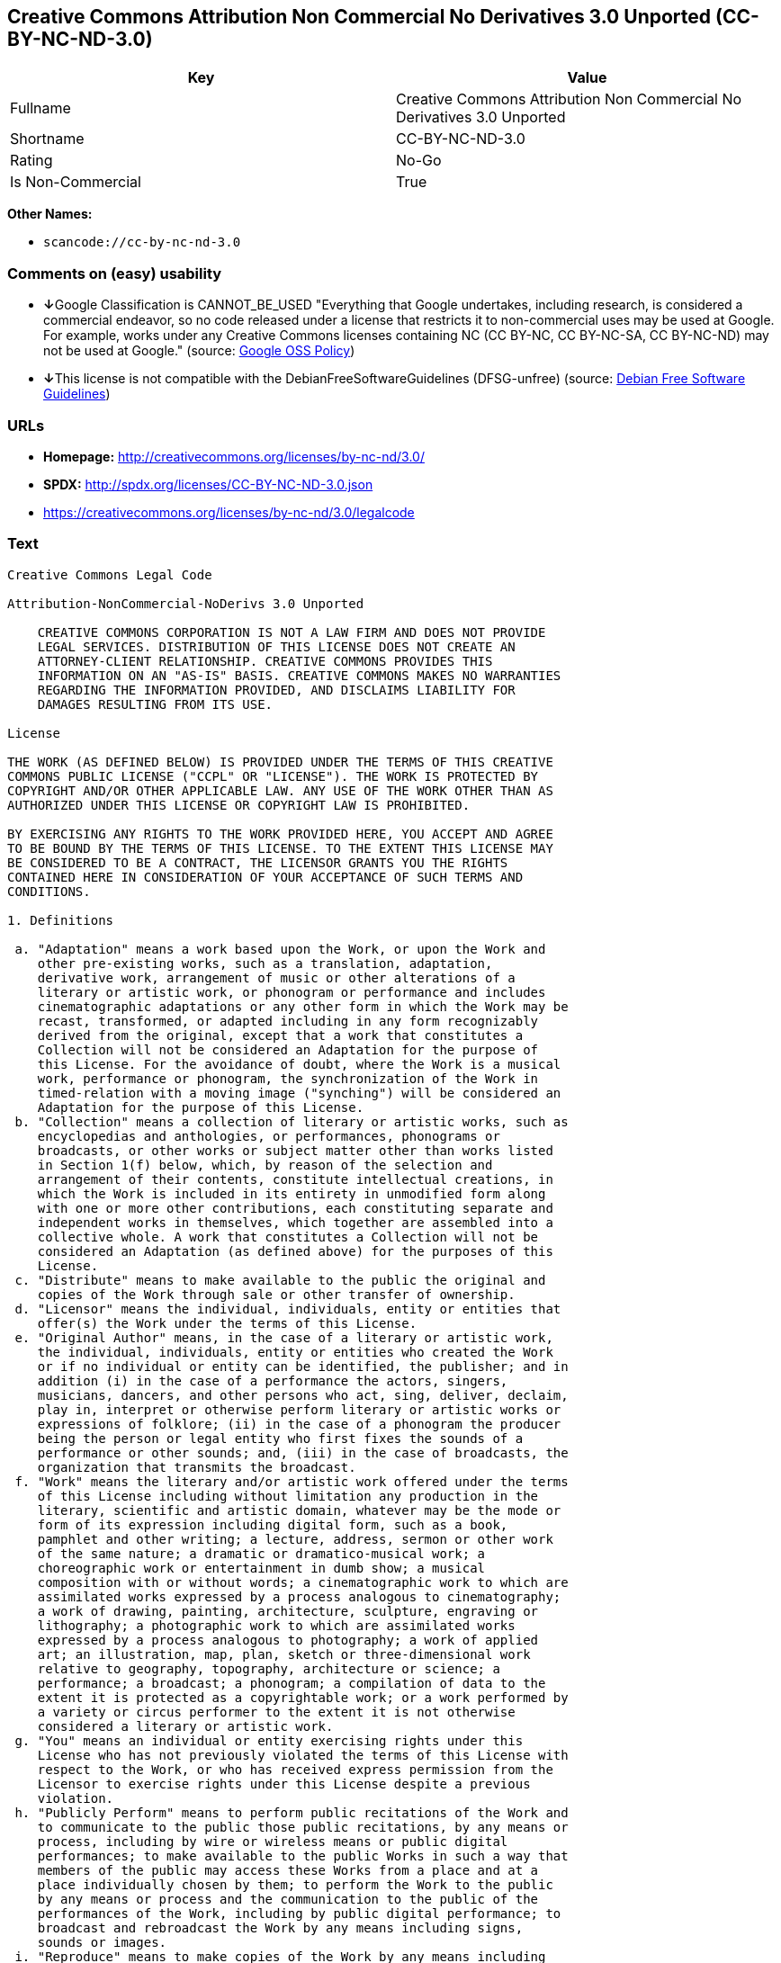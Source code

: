== Creative Commons Attribution Non Commercial No Derivatives 3.0 Unported (CC-BY-NC-ND-3.0)

[cols=",",options="header",]
|===
|Key |Value
|Fullname |Creative Commons Attribution Non Commercial No Derivatives
3.0 Unported

|Shortname |CC-BY-NC-ND-3.0

|Rating |No-Go

|Is Non-Commercial |True
|===

*Other Names:*

* `+scancode://cc-by-nc-nd-3.0+`

=== Comments on (easy) usability

* **↓**Google Classification is CANNOT_BE_USED "Everything that Google
undertakes, including research, is considered a commercial endeavor, so
no code released under a license that restricts it to non-commercial
uses may be used at Google. For example, works under any Creative
Commons licenses containing NC (CC BY-NC, CC BY-NC-SA, CC BY-NC-ND) may
not be used at Google." (source:
https://opensource.google.com/docs/thirdparty/licenses/[Google OSS
Policy])
* **↓**This license is not compatible with the
DebianFreeSoftwareGuidelines (DFSG-unfree) (source:
https://wiki.debian.org/DFSGLicenses[Debian Free Software Guidelines])

=== URLs

* *Homepage:* http://creativecommons.org/licenses/by-nc-nd/3.0/
* *SPDX:* http://spdx.org/licenses/CC-BY-NC-ND-3.0.json
* https://creativecommons.org/licenses/by-nc-nd/3.0/legalcode

=== Text

....
Creative Commons Legal Code

Attribution-NonCommercial-NoDerivs 3.0 Unported

    CREATIVE COMMONS CORPORATION IS NOT A LAW FIRM AND DOES NOT PROVIDE
    LEGAL SERVICES. DISTRIBUTION OF THIS LICENSE DOES NOT CREATE AN
    ATTORNEY-CLIENT RELATIONSHIP. CREATIVE COMMONS PROVIDES THIS
    INFORMATION ON AN "AS-IS" BASIS. CREATIVE COMMONS MAKES NO WARRANTIES
    REGARDING THE INFORMATION PROVIDED, AND DISCLAIMS LIABILITY FOR
    DAMAGES RESULTING FROM ITS USE.

License

THE WORK (AS DEFINED BELOW) IS PROVIDED UNDER THE TERMS OF THIS CREATIVE
COMMONS PUBLIC LICENSE ("CCPL" OR "LICENSE"). THE WORK IS PROTECTED BY
COPYRIGHT AND/OR OTHER APPLICABLE LAW. ANY USE OF THE WORK OTHER THAN AS
AUTHORIZED UNDER THIS LICENSE OR COPYRIGHT LAW IS PROHIBITED.

BY EXERCISING ANY RIGHTS TO THE WORK PROVIDED HERE, YOU ACCEPT AND AGREE
TO BE BOUND BY THE TERMS OF THIS LICENSE. TO THE EXTENT THIS LICENSE MAY
BE CONSIDERED TO BE A CONTRACT, THE LICENSOR GRANTS YOU THE RIGHTS
CONTAINED HERE IN CONSIDERATION OF YOUR ACCEPTANCE OF SUCH TERMS AND
CONDITIONS.

1. Definitions

 a. "Adaptation" means a work based upon the Work, or upon the Work and
    other pre-existing works, such as a translation, adaptation,
    derivative work, arrangement of music or other alterations of a
    literary or artistic work, or phonogram or performance and includes
    cinematographic adaptations or any other form in which the Work may be
    recast, transformed, or adapted including in any form recognizably
    derived from the original, except that a work that constitutes a
    Collection will not be considered an Adaptation for the purpose of
    this License. For the avoidance of doubt, where the Work is a musical
    work, performance or phonogram, the synchronization of the Work in
    timed-relation with a moving image ("synching") will be considered an
    Adaptation for the purpose of this License.
 b. "Collection" means a collection of literary or artistic works, such as
    encyclopedias and anthologies, or performances, phonograms or
    broadcasts, or other works or subject matter other than works listed
    in Section 1(f) below, which, by reason of the selection and
    arrangement of their contents, constitute intellectual creations, in
    which the Work is included in its entirety in unmodified form along
    with one or more other contributions, each constituting separate and
    independent works in themselves, which together are assembled into a
    collective whole. A work that constitutes a Collection will not be
    considered an Adaptation (as defined above) for the purposes of this
    License.
 c. "Distribute" means to make available to the public the original and
    copies of the Work through sale or other transfer of ownership.
 d. "Licensor" means the individual, individuals, entity or entities that
    offer(s) the Work under the terms of this License.
 e. "Original Author" means, in the case of a literary or artistic work,
    the individual, individuals, entity or entities who created the Work
    or if no individual or entity can be identified, the publisher; and in
    addition (i) in the case of a performance the actors, singers,
    musicians, dancers, and other persons who act, sing, deliver, declaim,
    play in, interpret or otherwise perform literary or artistic works or
    expressions of folklore; (ii) in the case of a phonogram the producer
    being the person or legal entity who first fixes the sounds of a
    performance or other sounds; and, (iii) in the case of broadcasts, the
    organization that transmits the broadcast.
 f. "Work" means the literary and/or artistic work offered under the terms
    of this License including without limitation any production in the
    literary, scientific and artistic domain, whatever may be the mode or
    form of its expression including digital form, such as a book,
    pamphlet and other writing; a lecture, address, sermon or other work
    of the same nature; a dramatic or dramatico-musical work; a
    choreographic work or entertainment in dumb show; a musical
    composition with or without words; a cinematographic work to which are
    assimilated works expressed by a process analogous to cinematography;
    a work of drawing, painting, architecture, sculpture, engraving or
    lithography; a photographic work to which are assimilated works
    expressed by a process analogous to photography; a work of applied
    art; an illustration, map, plan, sketch or three-dimensional work
    relative to geography, topography, architecture or science; a
    performance; a broadcast; a phonogram; a compilation of data to the
    extent it is protected as a copyrightable work; or a work performed by
    a variety or circus performer to the extent it is not otherwise
    considered a literary or artistic work.
 g. "You" means an individual or entity exercising rights under this
    License who has not previously violated the terms of this License with
    respect to the Work, or who has received express permission from the
    Licensor to exercise rights under this License despite a previous
    violation.
 h. "Publicly Perform" means to perform public recitations of the Work and
    to communicate to the public those public recitations, by any means or
    process, including by wire or wireless means or public digital
    performances; to make available to the public Works in such a way that
    members of the public may access these Works from a place and at a
    place individually chosen by them; to perform the Work to the public
    by any means or process and the communication to the public of the
    performances of the Work, including by public digital performance; to
    broadcast and rebroadcast the Work by any means including signs,
    sounds or images.
 i. "Reproduce" means to make copies of the Work by any means including
    without limitation by sound or visual recordings and the right of
    fixation and reproducing fixations of the Work, including storage of a
    protected performance or phonogram in digital form or other electronic
    medium.

2. Fair Dealing Rights. Nothing in this License is intended to reduce,
limit, or restrict any uses free from copyright or rights arising from
limitations or exceptions that are provided for in connection with the
copyright protection under copyright law or other applicable laws.

3. License Grant. Subject to the terms and conditions of this License,
Licensor hereby grants You a worldwide, royalty-free, non-exclusive,
perpetual (for the duration of the applicable copyright) license to
exercise the rights in the Work as stated below:

 a. to Reproduce the Work, to incorporate the Work into one or more
    Collections, and to Reproduce the Work as incorporated in the
    Collections; and,
 b. to Distribute and Publicly Perform the Work including as incorporated
    in Collections.

The above rights may be exercised in all media and formats whether now
known or hereafter devised. The above rights include the right to make
such modifications as are technically necessary to exercise the rights in
other media and formats, but otherwise you have no rights to make
Adaptations. Subject to 8(f), all rights not expressly granted by Licensor
are hereby reserved, including but not limited to the rights set forth in
Section 4(d).

4. Restrictions. The license granted in Section 3 above is expressly made
subject to and limited by the following restrictions:

 a. You may Distribute or Publicly Perform the Work only under the terms
    of this License. You must include a copy of, or the Uniform Resource
    Identifier (URI) for, this License with every copy of the Work You
    Distribute or Publicly Perform. You may not offer or impose any terms
    on the Work that restrict the terms of this License or the ability of
    the recipient of the Work to exercise the rights granted to that
    recipient under the terms of the License. You may not sublicense the
    Work. You must keep intact all notices that refer to this License and
    to the disclaimer of warranties with every copy of the Work You
    Distribute or Publicly Perform. When You Distribute or Publicly
    Perform the Work, You may not impose any effective technological
    measures on the Work that restrict the ability of a recipient of the
    Work from You to exercise the rights granted to that recipient under
    the terms of the License. This Section 4(a) applies to the Work as
    incorporated in a Collection, but this does not require the Collection
    apart from the Work itself to be made subject to the terms of this
    License. If You create a Collection, upon notice from any Licensor You
    must, to the extent practicable, remove from the Collection any credit
    as required by Section 4(c), as requested.
 b. You may not exercise any of the rights granted to You in Section 3
    above in any manner that is primarily intended for or directed toward
    commercial advantage or private monetary compensation. The exchange of
    the Work for other copyrighted works by means of digital file-sharing
    or otherwise shall not be considered to be intended for or directed
    toward commercial advantage or private monetary compensation, provided
    there is no payment of any monetary compensation in connection with
    the exchange of copyrighted works.
 c. If You Distribute, or Publicly Perform the Work or Collections, You
    must, unless a request has been made pursuant to Section 4(a), keep
    intact all copyright notices for the Work and provide, reasonable to
    the medium or means You are utilizing: (i) the name of the Original
    Author (or pseudonym, if applicable) if supplied, and/or if the
    Original Author and/or Licensor designate another party or parties
    (e.g., a sponsor institute, publishing entity, journal) for
    attribution ("Attribution Parties") in Licensor's copyright notice,
    terms of service or by other reasonable means, the name of such party
    or parties; (ii) the title of the Work if supplied; (iii) to the
    extent reasonably practicable, the URI, if any, that Licensor
    specifies to be associated with the Work, unless such URI does not
    refer to the copyright notice or licensing information for the Work.
    The credit required by this Section 4(c) may be implemented in any
    reasonable manner; provided, however, that in the case of a
    Collection, at a minimum such credit will appear, if a credit for all
    contributing authors of Collection appears, then as part of these
    credits and in a manner at least as prominent as the credits for the
    other contributing authors. For the avoidance of doubt, You may only
    use the credit required by this Section for the purpose of attribution
    in the manner set out above and, by exercising Your rights under this
    License, You may not implicitly or explicitly assert or imply any
    connection with, sponsorship or endorsement by the Original Author,
    Licensor and/or Attribution Parties, as appropriate, of You or Your
    use of the Work, without the separate, express prior written
    permission of the Original Author, Licensor and/or Attribution
    Parties.
 d. For the avoidance of doubt:

     i. Non-waivable Compulsory License Schemes. In those jurisdictions in
        which the right to collect royalties through any statutory or
        compulsory licensing scheme cannot be waived, the Licensor
        reserves the exclusive right to collect such royalties for any
        exercise by You of the rights granted under this License;
    ii. Waivable Compulsory License Schemes. In those jurisdictions in
        which the right to collect royalties through any statutory or
        compulsory licensing scheme can be waived, the Licensor reserves
        the exclusive right to collect such royalties for any exercise by
        You of the rights granted under this License if Your exercise of
        such rights is for a purpose or use which is otherwise than
        noncommercial as permitted under Section 4(b) and otherwise waives
        the right to collect royalties through any statutory or compulsory
        licensing scheme; and,
   iii. Voluntary License Schemes. The Licensor reserves the right to
        collect royalties, whether individually or, in the event that the
        Licensor is a member of a collecting society that administers
        voluntary licensing schemes, via that society, from any exercise
        by You of the rights granted under this License that is for a
        purpose or use which is otherwise than noncommercial as permitted
        under Section 4(b).
 e. Except as otherwise agreed in writing by the Licensor or as may be
    otherwise permitted by applicable law, if You Reproduce, Distribute or
    Publicly Perform the Work either by itself or as part of any
    Collections, You must not distort, mutilate, modify or take other
    derogatory action in relation to the Work which would be prejudicial
    to the Original Author's honor or reputation.

5. Representations, Warranties and Disclaimer

UNLESS OTHERWISE MUTUALLY AGREED BY THE PARTIES IN WRITING, LICENSOR
OFFERS THE WORK AS-IS AND MAKES NO REPRESENTATIONS OR WARRANTIES OF ANY
KIND CONCERNING THE WORK, EXPRESS, IMPLIED, STATUTORY OR OTHERWISE,
INCLUDING, WITHOUT LIMITATION, WARRANTIES OF TITLE, MERCHANTIBILITY,
FITNESS FOR A PARTICULAR PURPOSE, NONINFRINGEMENT, OR THE ABSENCE OF
LATENT OR OTHER DEFECTS, ACCURACY, OR THE PRESENCE OF ABSENCE OF ERRORS,
WHETHER OR NOT DISCOVERABLE. SOME JURISDICTIONS DO NOT ALLOW THE EXCLUSION
OF IMPLIED WARRANTIES, SO SUCH EXCLUSION MAY NOT APPLY TO YOU.

6. Limitation on Liability. EXCEPT TO THE EXTENT REQUIRED BY APPLICABLE
LAW, IN NO EVENT WILL LICENSOR BE LIABLE TO YOU ON ANY LEGAL THEORY FOR
ANY SPECIAL, INCIDENTAL, CONSEQUENTIAL, PUNITIVE OR EXEMPLARY DAMAGES
ARISING OUT OF THIS LICENSE OR THE USE OF THE WORK, EVEN IF LICENSOR HAS
BEEN ADVISED OF THE POSSIBILITY OF SUCH DAMAGES.

7. Termination

 a. This License and the rights granted hereunder will terminate
    automatically upon any breach by You of the terms of this License.
    Individuals or entities who have received Collections from You under
    this License, however, will not have their licenses terminated
    provided such individuals or entities remain in full compliance with
    those licenses. Sections 1, 2, 5, 6, 7, and 8 will survive any
    termination of this License.
 b. Subject to the above terms and conditions, the license granted here is
    perpetual (for the duration of the applicable copyright in the Work).
    Notwithstanding the above, Licensor reserves the right to release the
    Work under different license terms or to stop distributing the Work at
    any time; provided, however that any such election will not serve to
    withdraw this License (or any other license that has been, or is
    required to be, granted under the terms of this License), and this
    License will continue in full force and effect unless terminated as
    stated above.

8. Miscellaneous

 a. Each time You Distribute or Publicly Perform the Work or a Collection,
    the Licensor offers to the recipient a license to the Work on the same
    terms and conditions as the license granted to You under this License.
 b. If any provision of this License is invalid or unenforceable under
    applicable law, it shall not affect the validity or enforceability of
    the remainder of the terms of this License, and without further action
    by the parties to this agreement, such provision shall be reformed to
    the minimum extent necessary to make such provision valid and
    enforceable.
 c. No term or provision of this License shall be deemed waived and no
    breach consented to unless such waiver or consent shall be in writing
    and signed by the party to be charged with such waiver or consent.
 d. This License constitutes the entire agreement between the parties with
    respect to the Work licensed here. There are no understandings,
    agreements or representations with respect to the Work not specified
    here. Licensor shall not be bound by any additional provisions that
    may appear in any communication from You. This License may not be
    modified without the mutual written agreement of the Licensor and You.
 e. The rights granted under, and the subject matter referenced, in this
    License were drafted utilizing the terminology of the Berne Convention
    for the Protection of Literary and Artistic Works (as amended on
    September 28, 1979), the Rome Convention of 1961, the WIPO Copyright
    Treaty of 1996, the WIPO Performances and Phonograms Treaty of 1996
    and the Universal Copyright Convention (as revised on July 24, 1971).
    These rights and subject matter take effect in the relevant
    jurisdiction in which the License terms are sought to be enforced
    according to the corresponding provisions of the implementation of
    those treaty provisions in the applicable national law. If the
    standard suite of rights granted under applicable copyright law
    includes additional rights not granted under this License, such
    additional rights are deemed to be included in the License; this
    License is not intended to restrict the license of any rights under
    applicable law.


Creative Commons Notice

    Creative Commons is not a party to this License, and makes no warranty
    whatsoever in connection with the Work. Creative Commons will not be
    liable to You or any party on any legal theory for any damages
    whatsoever, including without limitation any general, special,
    incidental or consequential damages arising in connection to this
    license. Notwithstanding the foregoing two (2) sentences, if Creative
    Commons has expressly identified itself as the Licensor hereunder, it
    shall have all rights and obligations of Licensor.

    Except for the limited purpose of indicating to the public that the
    Work is licensed under the CCPL, Creative Commons does not authorize
    the use by either party of the trademark "Creative Commons" or any
    related trademark or logo of Creative Commons without the prior
    written consent of Creative Commons. Any permitted use will be in
    compliance with Creative Commons' then-current trademark usage
    guidelines, as may be published on its website or otherwise made
    available upon request from time to time. For the avoidance of doubt,
    this trademark restriction does not form part of this License.

    Creative Commons may be contacted at https://creativecommons.org/.
....

'''''

=== Raw Data

....
{
    "__impliedNames": [
        "CC-BY-NC-ND-3.0",
        "Creative Commons Attribution Non Commercial No Derivatives 3.0 Unported",
        "scancode://cc-by-nc-nd-3.0"
    ],
    "__impliedId": "CC-BY-NC-ND-3.0",
    "__impliedAmbiguousNames": [
        "Creative Commons Attribution-Non Commercial-Share Alike (CC-by-nc-sa)"
    ],
    "__impliedRatingState": [
        [
            "Override",
            {
                "tag": "FinalRating",
                "contents": {
                    "tag": "RNoGo"
                }
            }
        ]
    ],
    "__impliedNonCommercial": true,
    "facts": {
        "SPDX": {
            "isSPDXLicenseDeprecated": false,
            "spdxFullName": "Creative Commons Attribution Non Commercial No Derivatives 3.0 Unported",
            "spdxDetailsURL": "http://spdx.org/licenses/CC-BY-NC-ND-3.0.json",
            "_sourceURL": "https://spdx.org/licenses/CC-BY-NC-ND-3.0.html",
            "spdxLicIsOSIApproved": false,
            "spdxSeeAlso": [
                "https://creativecommons.org/licenses/by-nc-nd/3.0/legalcode"
            ],
            "_implications": {
                "__impliedNames": [
                    "CC-BY-NC-ND-3.0",
                    "Creative Commons Attribution Non Commercial No Derivatives 3.0 Unported"
                ],
                "__impliedId": "CC-BY-NC-ND-3.0",
                "__isOsiApproved": false,
                "__impliedURLs": [
                    [
                        "SPDX",
                        "http://spdx.org/licenses/CC-BY-NC-ND-3.0.json"
                    ],
                    [
                        null,
                        "https://creativecommons.org/licenses/by-nc-nd/3.0/legalcode"
                    ]
                ]
            },
            "spdxLicenseId": "CC-BY-NC-ND-3.0"
        },
        "Scancode": {
            "otherUrls": [
                "https://creativecommons.org/licenses/by-nc-nd/3.0/legalcode"
            ],
            "homepageUrl": "http://creativecommons.org/licenses/by-nc-nd/3.0/",
            "shortName": "CC-BY-NC-ND-3.0",
            "textUrls": null,
            "text": "Creative Commons Legal Code\n\nAttribution-NonCommercial-NoDerivs 3.0 Unported\n\n    CREATIVE COMMONS CORPORATION IS NOT A LAW FIRM AND DOES NOT PROVIDE\n    LEGAL SERVICES. DISTRIBUTION OF THIS LICENSE DOES NOT CREATE AN\n    ATTORNEY-CLIENT RELATIONSHIP. CREATIVE COMMONS PROVIDES THIS\n    INFORMATION ON AN \"AS-IS\" BASIS. CREATIVE COMMONS MAKES NO WARRANTIES\n    REGARDING THE INFORMATION PROVIDED, AND DISCLAIMS LIABILITY FOR\n    DAMAGES RESULTING FROM ITS USE.\n\nLicense\n\nTHE WORK (AS DEFINED BELOW) IS PROVIDED UNDER THE TERMS OF THIS CREATIVE\nCOMMONS PUBLIC LICENSE (\"CCPL\" OR \"LICENSE\"). THE WORK IS PROTECTED BY\nCOPYRIGHT AND/OR OTHER APPLICABLE LAW. ANY USE OF THE WORK OTHER THAN AS\nAUTHORIZED UNDER THIS LICENSE OR COPYRIGHT LAW IS PROHIBITED.\n\nBY EXERCISING ANY RIGHTS TO THE WORK PROVIDED HERE, YOU ACCEPT AND AGREE\nTO BE BOUND BY THE TERMS OF THIS LICENSE. TO THE EXTENT THIS LICENSE MAY\nBE CONSIDERED TO BE A CONTRACT, THE LICENSOR GRANTS YOU THE RIGHTS\nCONTAINED HERE IN CONSIDERATION OF YOUR ACCEPTANCE OF SUCH TERMS AND\nCONDITIONS.\n\n1. Definitions\n\n a. \"Adaptation\" means a work based upon the Work, or upon the Work and\n    other pre-existing works, such as a translation, adaptation,\n    derivative work, arrangement of music or other alterations of a\n    literary or artistic work, or phonogram or performance and includes\n    cinematographic adaptations or any other form in which the Work may be\n    recast, transformed, or adapted including in any form recognizably\n    derived from the original, except that a work that constitutes a\n    Collection will not be considered an Adaptation for the purpose of\n    this License. For the avoidance of doubt, where the Work is a musical\n    work, performance or phonogram, the synchronization of the Work in\n    timed-relation with a moving image (\"synching\") will be considered an\n    Adaptation for the purpose of this License.\n b. \"Collection\" means a collection of literary or artistic works, such as\n    encyclopedias and anthologies, or performances, phonograms or\n    broadcasts, or other works or subject matter other than works listed\n    in Section 1(f) below, which, by reason of the selection and\n    arrangement of their contents, constitute intellectual creations, in\n    which the Work is included in its entirety in unmodified form along\n    with one or more other contributions, each constituting separate and\n    independent works in themselves, which together are assembled into a\n    collective whole. A work that constitutes a Collection will not be\n    considered an Adaptation (as defined above) for the purposes of this\n    License.\n c. \"Distribute\" means to make available to the public the original and\n    copies of the Work through sale or other transfer of ownership.\n d. \"Licensor\" means the individual, individuals, entity or entities that\n    offer(s) the Work under the terms of this License.\n e. \"Original Author\" means, in the case of a literary or artistic work,\n    the individual, individuals, entity or entities who created the Work\n    or if no individual or entity can be identified, the publisher; and in\n    addition (i) in the case of a performance the actors, singers,\n    musicians, dancers, and other persons who act, sing, deliver, declaim,\n    play in, interpret or otherwise perform literary or artistic works or\n    expressions of folklore; (ii) in the case of a phonogram the producer\n    being the person or legal entity who first fixes the sounds of a\n    performance or other sounds; and, (iii) in the case of broadcasts, the\n    organization that transmits the broadcast.\n f. \"Work\" means the literary and/or artistic work offered under the terms\n    of this License including without limitation any production in the\n    literary, scientific and artistic domain, whatever may be the mode or\n    form of its expression including digital form, such as a book,\n    pamphlet and other writing; a lecture, address, sermon or other work\n    of the same nature; a dramatic or dramatico-musical work; a\n    choreographic work or entertainment in dumb show; a musical\n    composition with or without words; a cinematographic work to which are\n    assimilated works expressed by a process analogous to cinematography;\n    a work of drawing, painting, architecture, sculpture, engraving or\n    lithography; a photographic work to which are assimilated works\n    expressed by a process analogous to photography; a work of applied\n    art; an illustration, map, plan, sketch or three-dimensional work\n    relative to geography, topography, architecture or science; a\n    performance; a broadcast; a phonogram; a compilation of data to the\n    extent it is protected as a copyrightable work; or a work performed by\n    a variety or circus performer to the extent it is not otherwise\n    considered a literary or artistic work.\n g. \"You\" means an individual or entity exercising rights under this\n    License who has not previously violated the terms of this License with\n    respect to the Work, or who has received express permission from the\n    Licensor to exercise rights under this License despite a previous\n    violation.\n h. \"Publicly Perform\" means to perform public recitations of the Work and\n    to communicate to the public those public recitations, by any means or\n    process, including by wire or wireless means or public digital\n    performances; to make available to the public Works in such a way that\n    members of the public may access these Works from a place and at a\n    place individually chosen by them; to perform the Work to the public\n    by any means or process and the communication to the public of the\n    performances of the Work, including by public digital performance; to\n    broadcast and rebroadcast the Work by any means including signs,\n    sounds or images.\n i. \"Reproduce\" means to make copies of the Work by any means including\n    without limitation by sound or visual recordings and the right of\n    fixation and reproducing fixations of the Work, including storage of a\n    protected performance or phonogram in digital form or other electronic\n    medium.\n\n2. Fair Dealing Rights. Nothing in this License is intended to reduce,\nlimit, or restrict any uses free from copyright or rights arising from\nlimitations or exceptions that are provided for in connection with the\ncopyright protection under copyright law or other applicable laws.\n\n3. License Grant. Subject to the terms and conditions of this License,\nLicensor hereby grants You a worldwide, royalty-free, non-exclusive,\nperpetual (for the duration of the applicable copyright) license to\nexercise the rights in the Work as stated below:\n\n a. to Reproduce the Work, to incorporate the Work into one or more\n    Collections, and to Reproduce the Work as incorporated in the\n    Collections; and,\n b. to Distribute and Publicly Perform the Work including as incorporated\n    in Collections.\n\nThe above rights may be exercised in all media and formats whether now\nknown or hereafter devised. The above rights include the right to make\nsuch modifications as are technically necessary to exercise the rights in\nother media and formats, but otherwise you have no rights to make\nAdaptations. Subject to 8(f), all rights not expressly granted by Licensor\nare hereby reserved, including but not limited to the rights set forth in\nSection 4(d).\n\n4. Restrictions. The license granted in Section 3 above is expressly made\nsubject to and limited by the following restrictions:\n\n a. You may Distribute or Publicly Perform the Work only under the terms\n    of this License. You must include a copy of, or the Uniform Resource\n    Identifier (URI) for, this License with every copy of the Work You\n    Distribute or Publicly Perform. You may not offer or impose any terms\n    on the Work that restrict the terms of this License or the ability of\n    the recipient of the Work to exercise the rights granted to that\n    recipient under the terms of the License. You may not sublicense the\n    Work. You must keep intact all notices that refer to this License and\n    to the disclaimer of warranties with every copy of the Work You\n    Distribute or Publicly Perform. When You Distribute or Publicly\n    Perform the Work, You may not impose any effective technological\n    measures on the Work that restrict the ability of a recipient of the\n    Work from You to exercise the rights granted to that recipient under\n    the terms of the License. This Section 4(a) applies to the Work as\n    incorporated in a Collection, but this does not require the Collection\n    apart from the Work itself to be made subject to the terms of this\n    License. If You create a Collection, upon notice from any Licensor You\n    must, to the extent practicable, remove from the Collection any credit\n    as required by Section 4(c), as requested.\n b. You may not exercise any of the rights granted to You in Section 3\n    above in any manner that is primarily intended for or directed toward\n    commercial advantage or private monetary compensation. The exchange of\n    the Work for other copyrighted works by means of digital file-sharing\n    or otherwise shall not be considered to be intended for or directed\n    toward commercial advantage or private monetary compensation, provided\n    there is no payment of any monetary compensation in connection with\n    the exchange of copyrighted works.\n c. If You Distribute, or Publicly Perform the Work or Collections, You\n    must, unless a request has been made pursuant to Section 4(a), keep\n    intact all copyright notices for the Work and provide, reasonable to\n    the medium or means You are utilizing: (i) the name of the Original\n    Author (or pseudonym, if applicable) if supplied, and/or if the\n    Original Author and/or Licensor designate another party or parties\n    (e.g., a sponsor institute, publishing entity, journal) for\n    attribution (\"Attribution Parties\") in Licensor's copyright notice,\n    terms of service or by other reasonable means, the name of such party\n    or parties; (ii) the title of the Work if supplied; (iii) to the\n    extent reasonably practicable, the URI, if any, that Licensor\n    specifies to be associated with the Work, unless such URI does not\n    refer to the copyright notice or licensing information for the Work.\n    The credit required by this Section 4(c) may be implemented in any\n    reasonable manner; provided, however, that in the case of a\n    Collection, at a minimum such credit will appear, if a credit for all\n    contributing authors of Collection appears, then as part of these\n    credits and in a manner at least as prominent as the credits for the\n    other contributing authors. For the avoidance of doubt, You may only\n    use the credit required by this Section for the purpose of attribution\n    in the manner set out above and, by exercising Your rights under this\n    License, You may not implicitly or explicitly assert or imply any\n    connection with, sponsorship or endorsement by the Original Author,\n    Licensor and/or Attribution Parties, as appropriate, of You or Your\n    use of the Work, without the separate, express prior written\n    permission of the Original Author, Licensor and/or Attribution\n    Parties.\n d. For the avoidance of doubt:\n\n     i. Non-waivable Compulsory License Schemes. In those jurisdictions in\n        which the right to collect royalties through any statutory or\n        compulsory licensing scheme cannot be waived, the Licensor\n        reserves the exclusive right to collect such royalties for any\n        exercise by You of the rights granted under this License;\n    ii. Waivable Compulsory License Schemes. In those jurisdictions in\n        which the right to collect royalties through any statutory or\n        compulsory licensing scheme can be waived, the Licensor reserves\n        the exclusive right to collect such royalties for any exercise by\n        You of the rights granted under this License if Your exercise of\n        such rights is for a purpose or use which is otherwise than\n        noncommercial as permitted under Section 4(b) and otherwise waives\n        the right to collect royalties through any statutory or compulsory\n        licensing scheme; and,\n   iii. Voluntary License Schemes. The Licensor reserves the right to\n        collect royalties, whether individually or, in the event that the\n        Licensor is a member of a collecting society that administers\n        voluntary licensing schemes, via that society, from any exercise\n        by You of the rights granted under this License that is for a\n        purpose or use which is otherwise than noncommercial as permitted\n        under Section 4(b).\n e. Except as otherwise agreed in writing by the Licensor or as may be\n    otherwise permitted by applicable law, if You Reproduce, Distribute or\n    Publicly Perform the Work either by itself or as part of any\n    Collections, You must not distort, mutilate, modify or take other\n    derogatory action in relation to the Work which would be prejudicial\n    to the Original Author's honor or reputation.\n\n5. Representations, Warranties and Disclaimer\n\nUNLESS OTHERWISE MUTUALLY AGREED BY THE PARTIES IN WRITING, LICENSOR\nOFFERS THE WORK AS-IS AND MAKES NO REPRESENTATIONS OR WARRANTIES OF ANY\nKIND CONCERNING THE WORK, EXPRESS, IMPLIED, STATUTORY OR OTHERWISE,\nINCLUDING, WITHOUT LIMITATION, WARRANTIES OF TITLE, MERCHANTIBILITY,\nFITNESS FOR A PARTICULAR PURPOSE, NONINFRINGEMENT, OR THE ABSENCE OF\nLATENT OR OTHER DEFECTS, ACCURACY, OR THE PRESENCE OF ABSENCE OF ERRORS,\nWHETHER OR NOT DISCOVERABLE. SOME JURISDICTIONS DO NOT ALLOW THE EXCLUSION\nOF IMPLIED WARRANTIES, SO SUCH EXCLUSION MAY NOT APPLY TO YOU.\n\n6. Limitation on Liability. EXCEPT TO THE EXTENT REQUIRED BY APPLICABLE\nLAW, IN NO EVENT WILL LICENSOR BE LIABLE TO YOU ON ANY LEGAL THEORY FOR\nANY SPECIAL, INCIDENTAL, CONSEQUENTIAL, PUNITIVE OR EXEMPLARY DAMAGES\nARISING OUT OF THIS LICENSE OR THE USE OF THE WORK, EVEN IF LICENSOR HAS\nBEEN ADVISED OF THE POSSIBILITY OF SUCH DAMAGES.\n\n7. Termination\n\n a. This License and the rights granted hereunder will terminate\n    automatically upon any breach by You of the terms of this License.\n    Individuals or entities who have received Collections from You under\n    this License, however, will not have their licenses terminated\n    provided such individuals or entities remain in full compliance with\n    those licenses. Sections 1, 2, 5, 6, 7, and 8 will survive any\n    termination of this License.\n b. Subject to the above terms and conditions, the license granted here is\n    perpetual (for the duration of the applicable copyright in the Work).\n    Notwithstanding the above, Licensor reserves the right to release the\n    Work under different license terms or to stop distributing the Work at\n    any time; provided, however that any such election will not serve to\n    withdraw this License (or any other license that has been, or is\n    required to be, granted under the terms of this License), and this\n    License will continue in full force and effect unless terminated as\n    stated above.\n\n8. Miscellaneous\n\n a. Each time You Distribute or Publicly Perform the Work or a Collection,\n    the Licensor offers to the recipient a license to the Work on the same\n    terms and conditions as the license granted to You under this License.\n b. If any provision of this License is invalid or unenforceable under\n    applicable law, it shall not affect the validity or enforceability of\n    the remainder of the terms of this License, and without further action\n    by the parties to this agreement, such provision shall be reformed to\n    the minimum extent necessary to make such provision valid and\n    enforceable.\n c. No term or provision of this License shall be deemed waived and no\n    breach consented to unless such waiver or consent shall be in writing\n    and signed by the party to be charged with such waiver or consent.\n d. This License constitutes the entire agreement between the parties with\n    respect to the Work licensed here. There are no understandings,\n    agreements or representations with respect to the Work not specified\n    here. Licensor shall not be bound by any additional provisions that\n    may appear in any communication from You. This License may not be\n    modified without the mutual written agreement of the Licensor and You.\n e. The rights granted under, and the subject matter referenced, in this\n    License were drafted utilizing the terminology of the Berne Convention\n    for the Protection of Literary and Artistic Works (as amended on\n    September 28, 1979), the Rome Convention of 1961, the WIPO Copyright\n    Treaty of 1996, the WIPO Performances and Phonograms Treaty of 1996\n    and the Universal Copyright Convention (as revised on July 24, 1971).\n    These rights and subject matter take effect in the relevant\n    jurisdiction in which the License terms are sought to be enforced\n    according to the corresponding provisions of the implementation of\n    those treaty provisions in the applicable national law. If the\n    standard suite of rights granted under applicable copyright law\n    includes additional rights not granted under this License, such\n    additional rights are deemed to be included in the License; this\n    License is not intended to restrict the license of any rights under\n    applicable law.\n\n\nCreative Commons Notice\n\n    Creative Commons is not a party to this License, and makes no warranty\n    whatsoever in connection with the Work. Creative Commons will not be\n    liable to You or any party on any legal theory for any damages\n    whatsoever, including without limitation any general, special,\n    incidental or consequential damages arising in connection to this\n    license. Notwithstanding the foregoing two (2) sentences, if Creative\n    Commons has expressly identified itself as the Licensor hereunder, it\n    shall have all rights and obligations of Licensor.\n\n    Except for the limited purpose of indicating to the public that the\n    Work is licensed under the CCPL, Creative Commons does not authorize\n    the use by either party of the trademark \"Creative Commons\" or any\n    related trademark or logo of Creative Commons without the prior\n    written consent of Creative Commons. Any permitted use will be in\n    compliance with Creative Commons' then-current trademark usage\n    guidelines, as may be published on its website or otherwise made\n    available upon request from time to time. For the avoidance of doubt,\n    this trademark restriction does not form part of this License.\n\n    Creative Commons may be contacted at https://creativecommons.org/.\n",
            "category": "Source-available",
            "osiUrl": null,
            "owner": "Creative Commons",
            "_sourceURL": "https://github.com/nexB/scancode-toolkit/blob/develop/src/licensedcode/data/licenses/cc-by-nc-nd-3.0.yml",
            "key": "cc-by-nc-nd-3.0",
            "name": "Creative Commons Attribution Non-Commercial No Derivatives License 3.0",
            "spdxId": "CC-BY-NC-ND-3.0",
            "_implications": {
                "__impliedNames": [
                    "scancode://cc-by-nc-nd-3.0",
                    "CC-BY-NC-ND-3.0",
                    "CC-BY-NC-ND-3.0"
                ],
                "__impliedId": "CC-BY-NC-ND-3.0",
                "__impliedText": "Creative Commons Legal Code\n\nAttribution-NonCommercial-NoDerivs 3.0 Unported\n\n    CREATIVE COMMONS CORPORATION IS NOT A LAW FIRM AND DOES NOT PROVIDE\n    LEGAL SERVICES. DISTRIBUTION OF THIS LICENSE DOES NOT CREATE AN\n    ATTORNEY-CLIENT RELATIONSHIP. CREATIVE COMMONS PROVIDES THIS\n    INFORMATION ON AN \"AS-IS\" BASIS. CREATIVE COMMONS MAKES NO WARRANTIES\n    REGARDING THE INFORMATION PROVIDED, AND DISCLAIMS LIABILITY FOR\n    DAMAGES RESULTING FROM ITS USE.\n\nLicense\n\nTHE WORK (AS DEFINED BELOW) IS PROVIDED UNDER THE TERMS OF THIS CREATIVE\nCOMMONS PUBLIC LICENSE (\"CCPL\" OR \"LICENSE\"). THE WORK IS PROTECTED BY\nCOPYRIGHT AND/OR OTHER APPLICABLE LAW. ANY USE OF THE WORK OTHER THAN AS\nAUTHORIZED UNDER THIS LICENSE OR COPYRIGHT LAW IS PROHIBITED.\n\nBY EXERCISING ANY RIGHTS TO THE WORK PROVIDED HERE, YOU ACCEPT AND AGREE\nTO BE BOUND BY THE TERMS OF THIS LICENSE. TO THE EXTENT THIS LICENSE MAY\nBE CONSIDERED TO BE A CONTRACT, THE LICENSOR GRANTS YOU THE RIGHTS\nCONTAINED HERE IN CONSIDERATION OF YOUR ACCEPTANCE OF SUCH TERMS AND\nCONDITIONS.\n\n1. Definitions\n\n a. \"Adaptation\" means a work based upon the Work, or upon the Work and\n    other pre-existing works, such as a translation, adaptation,\n    derivative work, arrangement of music or other alterations of a\n    literary or artistic work, or phonogram or performance and includes\n    cinematographic adaptations or any other form in which the Work may be\n    recast, transformed, or adapted including in any form recognizably\n    derived from the original, except that a work that constitutes a\n    Collection will not be considered an Adaptation for the purpose of\n    this License. For the avoidance of doubt, where the Work is a musical\n    work, performance or phonogram, the synchronization of the Work in\n    timed-relation with a moving image (\"synching\") will be considered an\n    Adaptation for the purpose of this License.\n b. \"Collection\" means a collection of literary or artistic works, such as\n    encyclopedias and anthologies, or performances, phonograms or\n    broadcasts, or other works or subject matter other than works listed\n    in Section 1(f) below, which, by reason of the selection and\n    arrangement of their contents, constitute intellectual creations, in\n    which the Work is included in its entirety in unmodified form along\n    with one or more other contributions, each constituting separate and\n    independent works in themselves, which together are assembled into a\n    collective whole. A work that constitutes a Collection will not be\n    considered an Adaptation (as defined above) for the purposes of this\n    License.\n c. \"Distribute\" means to make available to the public the original and\n    copies of the Work through sale or other transfer of ownership.\n d. \"Licensor\" means the individual, individuals, entity or entities that\n    offer(s) the Work under the terms of this License.\n e. \"Original Author\" means, in the case of a literary or artistic work,\n    the individual, individuals, entity or entities who created the Work\n    or if no individual or entity can be identified, the publisher; and in\n    addition (i) in the case of a performance the actors, singers,\n    musicians, dancers, and other persons who act, sing, deliver, declaim,\n    play in, interpret or otherwise perform literary or artistic works or\n    expressions of folklore; (ii) in the case of a phonogram the producer\n    being the person or legal entity who first fixes the sounds of a\n    performance or other sounds; and, (iii) in the case of broadcasts, the\n    organization that transmits the broadcast.\n f. \"Work\" means the literary and/or artistic work offered under the terms\n    of this License including without limitation any production in the\n    literary, scientific and artistic domain, whatever may be the mode or\n    form of its expression including digital form, such as a book,\n    pamphlet and other writing; a lecture, address, sermon or other work\n    of the same nature; a dramatic or dramatico-musical work; a\n    choreographic work or entertainment in dumb show; a musical\n    composition with or without words; a cinematographic work to which are\n    assimilated works expressed by a process analogous to cinematography;\n    a work of drawing, painting, architecture, sculpture, engraving or\n    lithography; a photographic work to which are assimilated works\n    expressed by a process analogous to photography; a work of applied\n    art; an illustration, map, plan, sketch or three-dimensional work\n    relative to geography, topography, architecture or science; a\n    performance; a broadcast; a phonogram; a compilation of data to the\n    extent it is protected as a copyrightable work; or a work performed by\n    a variety or circus performer to the extent it is not otherwise\n    considered a literary or artistic work.\n g. \"You\" means an individual or entity exercising rights under this\n    License who has not previously violated the terms of this License with\n    respect to the Work, or who has received express permission from the\n    Licensor to exercise rights under this License despite a previous\n    violation.\n h. \"Publicly Perform\" means to perform public recitations of the Work and\n    to communicate to the public those public recitations, by any means or\n    process, including by wire or wireless means or public digital\n    performances; to make available to the public Works in such a way that\n    members of the public may access these Works from a place and at a\n    place individually chosen by them; to perform the Work to the public\n    by any means or process and the communication to the public of the\n    performances of the Work, including by public digital performance; to\n    broadcast and rebroadcast the Work by any means including signs,\n    sounds or images.\n i. \"Reproduce\" means to make copies of the Work by any means including\n    without limitation by sound or visual recordings and the right of\n    fixation and reproducing fixations of the Work, including storage of a\n    protected performance or phonogram in digital form or other electronic\n    medium.\n\n2. Fair Dealing Rights. Nothing in this License is intended to reduce,\nlimit, or restrict any uses free from copyright or rights arising from\nlimitations or exceptions that are provided for in connection with the\ncopyright protection under copyright law or other applicable laws.\n\n3. License Grant. Subject to the terms and conditions of this License,\nLicensor hereby grants You a worldwide, royalty-free, non-exclusive,\nperpetual (for the duration of the applicable copyright) license to\nexercise the rights in the Work as stated below:\n\n a. to Reproduce the Work, to incorporate the Work into one or more\n    Collections, and to Reproduce the Work as incorporated in the\n    Collections; and,\n b. to Distribute and Publicly Perform the Work including as incorporated\n    in Collections.\n\nThe above rights may be exercised in all media and formats whether now\nknown or hereafter devised. The above rights include the right to make\nsuch modifications as are technically necessary to exercise the rights in\nother media and formats, but otherwise you have no rights to make\nAdaptations. Subject to 8(f), all rights not expressly granted by Licensor\nare hereby reserved, including but not limited to the rights set forth in\nSection 4(d).\n\n4. Restrictions. The license granted in Section 3 above is expressly made\nsubject to and limited by the following restrictions:\n\n a. You may Distribute or Publicly Perform the Work only under the terms\n    of this License. You must include a copy of, or the Uniform Resource\n    Identifier (URI) for, this License with every copy of the Work You\n    Distribute or Publicly Perform. You may not offer or impose any terms\n    on the Work that restrict the terms of this License or the ability of\n    the recipient of the Work to exercise the rights granted to that\n    recipient under the terms of the License. You may not sublicense the\n    Work. You must keep intact all notices that refer to this License and\n    to the disclaimer of warranties with every copy of the Work You\n    Distribute or Publicly Perform. When You Distribute or Publicly\n    Perform the Work, You may not impose any effective technological\n    measures on the Work that restrict the ability of a recipient of the\n    Work from You to exercise the rights granted to that recipient under\n    the terms of the License. This Section 4(a) applies to the Work as\n    incorporated in a Collection, but this does not require the Collection\n    apart from the Work itself to be made subject to the terms of this\n    License. If You create a Collection, upon notice from any Licensor You\n    must, to the extent practicable, remove from the Collection any credit\n    as required by Section 4(c), as requested.\n b. You may not exercise any of the rights granted to You in Section 3\n    above in any manner that is primarily intended for or directed toward\n    commercial advantage or private monetary compensation. The exchange of\n    the Work for other copyrighted works by means of digital file-sharing\n    or otherwise shall not be considered to be intended for or directed\n    toward commercial advantage or private monetary compensation, provided\n    there is no payment of any monetary compensation in connection with\n    the exchange of copyrighted works.\n c. If You Distribute, or Publicly Perform the Work or Collections, You\n    must, unless a request has been made pursuant to Section 4(a), keep\n    intact all copyright notices for the Work and provide, reasonable to\n    the medium or means You are utilizing: (i) the name of the Original\n    Author (or pseudonym, if applicable) if supplied, and/or if the\n    Original Author and/or Licensor designate another party or parties\n    (e.g., a sponsor institute, publishing entity, journal) for\n    attribution (\"Attribution Parties\") in Licensor's copyright notice,\n    terms of service or by other reasonable means, the name of such party\n    or parties; (ii) the title of the Work if supplied; (iii) to the\n    extent reasonably practicable, the URI, if any, that Licensor\n    specifies to be associated with the Work, unless such URI does not\n    refer to the copyright notice or licensing information for the Work.\n    The credit required by this Section 4(c) may be implemented in any\n    reasonable manner; provided, however, that in the case of a\n    Collection, at a minimum such credit will appear, if a credit for all\n    contributing authors of Collection appears, then as part of these\n    credits and in a manner at least as prominent as the credits for the\n    other contributing authors. For the avoidance of doubt, You may only\n    use the credit required by this Section for the purpose of attribution\n    in the manner set out above and, by exercising Your rights under this\n    License, You may not implicitly or explicitly assert or imply any\n    connection with, sponsorship or endorsement by the Original Author,\n    Licensor and/or Attribution Parties, as appropriate, of You or Your\n    use of the Work, without the separate, express prior written\n    permission of the Original Author, Licensor and/or Attribution\n    Parties.\n d. For the avoidance of doubt:\n\n     i. Non-waivable Compulsory License Schemes. In those jurisdictions in\n        which the right to collect royalties through any statutory or\n        compulsory licensing scheme cannot be waived, the Licensor\n        reserves the exclusive right to collect such royalties for any\n        exercise by You of the rights granted under this License;\n    ii. Waivable Compulsory License Schemes. In those jurisdictions in\n        which the right to collect royalties through any statutory or\n        compulsory licensing scheme can be waived, the Licensor reserves\n        the exclusive right to collect such royalties for any exercise by\n        You of the rights granted under this License if Your exercise of\n        such rights is for a purpose or use which is otherwise than\n        noncommercial as permitted under Section 4(b) and otherwise waives\n        the right to collect royalties through any statutory or compulsory\n        licensing scheme; and,\n   iii. Voluntary License Schemes. The Licensor reserves the right to\n        collect royalties, whether individually or, in the event that the\n        Licensor is a member of a collecting society that administers\n        voluntary licensing schemes, via that society, from any exercise\n        by You of the rights granted under this License that is for a\n        purpose or use which is otherwise than noncommercial as permitted\n        under Section 4(b).\n e. Except as otherwise agreed in writing by the Licensor or as may be\n    otherwise permitted by applicable law, if You Reproduce, Distribute or\n    Publicly Perform the Work either by itself or as part of any\n    Collections, You must not distort, mutilate, modify or take other\n    derogatory action in relation to the Work which would be prejudicial\n    to the Original Author's honor or reputation.\n\n5. Representations, Warranties and Disclaimer\n\nUNLESS OTHERWISE MUTUALLY AGREED BY THE PARTIES IN WRITING, LICENSOR\nOFFERS THE WORK AS-IS AND MAKES NO REPRESENTATIONS OR WARRANTIES OF ANY\nKIND CONCERNING THE WORK, EXPRESS, IMPLIED, STATUTORY OR OTHERWISE,\nINCLUDING, WITHOUT LIMITATION, WARRANTIES OF TITLE, MERCHANTIBILITY,\nFITNESS FOR A PARTICULAR PURPOSE, NONINFRINGEMENT, OR THE ABSENCE OF\nLATENT OR OTHER DEFECTS, ACCURACY, OR THE PRESENCE OF ABSENCE OF ERRORS,\nWHETHER OR NOT DISCOVERABLE. SOME JURISDICTIONS DO NOT ALLOW THE EXCLUSION\nOF IMPLIED WARRANTIES, SO SUCH EXCLUSION MAY NOT APPLY TO YOU.\n\n6. Limitation on Liability. EXCEPT TO THE EXTENT REQUIRED BY APPLICABLE\nLAW, IN NO EVENT WILL LICENSOR BE LIABLE TO YOU ON ANY LEGAL THEORY FOR\nANY SPECIAL, INCIDENTAL, CONSEQUENTIAL, PUNITIVE OR EXEMPLARY DAMAGES\nARISING OUT OF THIS LICENSE OR THE USE OF THE WORK, EVEN IF LICENSOR HAS\nBEEN ADVISED OF THE POSSIBILITY OF SUCH DAMAGES.\n\n7. Termination\n\n a. This License and the rights granted hereunder will terminate\n    automatically upon any breach by You of the terms of this License.\n    Individuals or entities who have received Collections from You under\n    this License, however, will not have their licenses terminated\n    provided such individuals or entities remain in full compliance with\n    those licenses. Sections 1, 2, 5, 6, 7, and 8 will survive any\n    termination of this License.\n b. Subject to the above terms and conditions, the license granted here is\n    perpetual (for the duration of the applicable copyright in the Work).\n    Notwithstanding the above, Licensor reserves the right to release the\n    Work under different license terms or to stop distributing the Work at\n    any time; provided, however that any such election will not serve to\n    withdraw this License (or any other license that has been, or is\n    required to be, granted under the terms of this License), and this\n    License will continue in full force and effect unless terminated as\n    stated above.\n\n8. Miscellaneous\n\n a. Each time You Distribute or Publicly Perform the Work or a Collection,\n    the Licensor offers to the recipient a license to the Work on the same\n    terms and conditions as the license granted to You under this License.\n b. If any provision of this License is invalid or unenforceable under\n    applicable law, it shall not affect the validity or enforceability of\n    the remainder of the terms of this License, and without further action\n    by the parties to this agreement, such provision shall be reformed to\n    the minimum extent necessary to make such provision valid and\n    enforceable.\n c. No term or provision of this License shall be deemed waived and no\n    breach consented to unless such waiver or consent shall be in writing\n    and signed by the party to be charged with such waiver or consent.\n d. This License constitutes the entire agreement between the parties with\n    respect to the Work licensed here. There are no understandings,\n    agreements or representations with respect to the Work not specified\n    here. Licensor shall not be bound by any additional provisions that\n    may appear in any communication from You. This License may not be\n    modified without the mutual written agreement of the Licensor and You.\n e. The rights granted under, and the subject matter referenced, in this\n    License were drafted utilizing the terminology of the Berne Convention\n    for the Protection of Literary and Artistic Works (as amended on\n    September 28, 1979), the Rome Convention of 1961, the WIPO Copyright\n    Treaty of 1996, the WIPO Performances and Phonograms Treaty of 1996\n    and the Universal Copyright Convention (as revised on July 24, 1971).\n    These rights and subject matter take effect in the relevant\n    jurisdiction in which the License terms are sought to be enforced\n    according to the corresponding provisions of the implementation of\n    those treaty provisions in the applicable national law. If the\n    standard suite of rights granted under applicable copyright law\n    includes additional rights not granted under this License, such\n    additional rights are deemed to be included in the License; this\n    License is not intended to restrict the license of any rights under\n    applicable law.\n\n\nCreative Commons Notice\n\n    Creative Commons is not a party to this License, and makes no warranty\n    whatsoever in connection with the Work. Creative Commons will not be\n    liable to You or any party on any legal theory for any damages\n    whatsoever, including without limitation any general, special,\n    incidental or consequential damages arising in connection to this\n    license. Notwithstanding the foregoing two (2) sentences, if Creative\n    Commons has expressly identified itself as the Licensor hereunder, it\n    shall have all rights and obligations of Licensor.\n\n    Except for the limited purpose of indicating to the public that the\n    Work is licensed under the CCPL, Creative Commons does not authorize\n    the use by either party of the trademark \"Creative Commons\" or any\n    related trademark or logo of Creative Commons without the prior\n    written consent of Creative Commons. Any permitted use will be in\n    compliance with Creative Commons' then-current trademark usage\n    guidelines, as may be published on its website or otherwise made\n    available upon request from time to time. For the avoidance of doubt,\n    this trademark restriction does not form part of this License.\n\n    Creative Commons may be contacted at https://creativecommons.org/.\n",
                "__impliedURLs": [
                    [
                        "Homepage",
                        "http://creativecommons.org/licenses/by-nc-nd/3.0/"
                    ],
                    [
                        null,
                        "https://creativecommons.org/licenses/by-nc-nd/3.0/legalcode"
                    ]
                ]
            }
        },
        "Debian Free Software Guidelines": {
            "LicenseName": "Creative Commons Attribution-Non Commercial-Share Alike (CC-by-nc-sa)",
            "State": "DFSGInCompatible",
            "_sourceURL": "https://wiki.debian.org/DFSGLicenses",
            "_implications": {
                "__impliedNames": [
                    "CC-BY-NC-ND-3.0"
                ],
                "__impliedAmbiguousNames": [
                    "Creative Commons Attribution-Non Commercial-Share Alike (CC-by-nc-sa)"
                ],
                "__impliedJudgement": [
                    [
                        "Debian Free Software Guidelines",
                        {
                            "tag": "NegativeJudgement",
                            "contents": "This license is not compatible with the DebianFreeSoftwareGuidelines (DFSG-unfree)"
                        }
                    ]
                ]
            },
            "Comment": null,
            "LicenseId": "CC-BY-NC-ND-3.0"
        },
        "Override": {
            "oNonCommecrial": true,
            "implications": {
                "__impliedNames": [
                    "CC-BY-NC-ND-3.0"
                ],
                "__impliedId": "CC-BY-NC-ND-3.0",
                "__impliedRatingState": [
                    [
                        "Override",
                        {
                            "tag": "FinalRating",
                            "contents": {
                                "tag": "RNoGo"
                            }
                        }
                    ]
                ],
                "__impliedNonCommercial": true
            },
            "oName": "CC-BY-NC-ND-3.0",
            "oOtherLicenseIds": [],
            "oDescription": null,
            "oJudgement": null,
            "oCompatibilities": null,
            "oRatingState": {
                "tag": "FinalRating",
                "contents": {
                    "tag": "RNoGo"
                }
            }
        },
        "Google OSS Policy": {
            "rating": "CANNOT_BE_USED",
            "_sourceURL": "https://opensource.google.com/docs/thirdparty/licenses/",
            "id": "CC-BY-NC-ND-3.0",
            "_implications": {
                "__impliedNames": [
                    "CC-BY-NC-ND-3.0"
                ],
                "__impliedJudgement": [
                    [
                        "Google OSS Policy",
                        {
                            "tag": "NegativeJudgement",
                            "contents": "Google Classification is CANNOT_BE_USED \"Everything that Google undertakes, including research, is considered a commercial endeavor, so no code released under a license that restricts it to non-commercial uses may be used at Google. For example, works under any Creative Commons licenses containing NC (CC BY-NC, CC BY-NC-SA, CC BY-NC-ND) may not be used at Google.\""
                        }
                    ]
                ]
            },
            "description": "Everything that Google undertakes, including research, is considered a commercial endeavor, so no code released under a license that restricts it to non-commercial uses may be used at Google. For example, works under any Creative Commons licenses containing NC (CC BY-NC, CC BY-NC-SA, CC BY-NC-ND) may not be used at Google."
        }
    },
    "__impliedJudgement": [
        [
            "Debian Free Software Guidelines",
            {
                "tag": "NegativeJudgement",
                "contents": "This license is not compatible with the DebianFreeSoftwareGuidelines (DFSG-unfree)"
            }
        ],
        [
            "Google OSS Policy",
            {
                "tag": "NegativeJudgement",
                "contents": "Google Classification is CANNOT_BE_USED \"Everything that Google undertakes, including research, is considered a commercial endeavor, so no code released under a license that restricts it to non-commercial uses may be used at Google. For example, works under any Creative Commons licenses containing NC (CC BY-NC, CC BY-NC-SA, CC BY-NC-ND) may not be used at Google.\""
            }
        ]
    ],
    "__isOsiApproved": false,
    "__impliedText": "Creative Commons Legal Code\n\nAttribution-NonCommercial-NoDerivs 3.0 Unported\n\n    CREATIVE COMMONS CORPORATION IS NOT A LAW FIRM AND DOES NOT PROVIDE\n    LEGAL SERVICES. DISTRIBUTION OF THIS LICENSE DOES NOT CREATE AN\n    ATTORNEY-CLIENT RELATIONSHIP. CREATIVE COMMONS PROVIDES THIS\n    INFORMATION ON AN \"AS-IS\" BASIS. CREATIVE COMMONS MAKES NO WARRANTIES\n    REGARDING THE INFORMATION PROVIDED, AND DISCLAIMS LIABILITY FOR\n    DAMAGES RESULTING FROM ITS USE.\n\nLicense\n\nTHE WORK (AS DEFINED BELOW) IS PROVIDED UNDER THE TERMS OF THIS CREATIVE\nCOMMONS PUBLIC LICENSE (\"CCPL\" OR \"LICENSE\"). THE WORK IS PROTECTED BY\nCOPYRIGHT AND/OR OTHER APPLICABLE LAW. ANY USE OF THE WORK OTHER THAN AS\nAUTHORIZED UNDER THIS LICENSE OR COPYRIGHT LAW IS PROHIBITED.\n\nBY EXERCISING ANY RIGHTS TO THE WORK PROVIDED HERE, YOU ACCEPT AND AGREE\nTO BE BOUND BY THE TERMS OF THIS LICENSE. TO THE EXTENT THIS LICENSE MAY\nBE CONSIDERED TO BE A CONTRACT, THE LICENSOR GRANTS YOU THE RIGHTS\nCONTAINED HERE IN CONSIDERATION OF YOUR ACCEPTANCE OF SUCH TERMS AND\nCONDITIONS.\n\n1. Definitions\n\n a. \"Adaptation\" means a work based upon the Work, or upon the Work and\n    other pre-existing works, such as a translation, adaptation,\n    derivative work, arrangement of music or other alterations of a\n    literary or artistic work, or phonogram or performance and includes\n    cinematographic adaptations or any other form in which the Work may be\n    recast, transformed, or adapted including in any form recognizably\n    derived from the original, except that a work that constitutes a\n    Collection will not be considered an Adaptation for the purpose of\n    this License. For the avoidance of doubt, where the Work is a musical\n    work, performance or phonogram, the synchronization of the Work in\n    timed-relation with a moving image (\"synching\") will be considered an\n    Adaptation for the purpose of this License.\n b. \"Collection\" means a collection of literary or artistic works, such as\n    encyclopedias and anthologies, or performances, phonograms or\n    broadcasts, or other works or subject matter other than works listed\n    in Section 1(f) below, which, by reason of the selection and\n    arrangement of their contents, constitute intellectual creations, in\n    which the Work is included in its entirety in unmodified form along\n    with one or more other contributions, each constituting separate and\n    independent works in themselves, which together are assembled into a\n    collective whole. A work that constitutes a Collection will not be\n    considered an Adaptation (as defined above) for the purposes of this\n    License.\n c. \"Distribute\" means to make available to the public the original and\n    copies of the Work through sale or other transfer of ownership.\n d. \"Licensor\" means the individual, individuals, entity or entities that\n    offer(s) the Work under the terms of this License.\n e. \"Original Author\" means, in the case of a literary or artistic work,\n    the individual, individuals, entity or entities who created the Work\n    or if no individual or entity can be identified, the publisher; and in\n    addition (i) in the case of a performance the actors, singers,\n    musicians, dancers, and other persons who act, sing, deliver, declaim,\n    play in, interpret or otherwise perform literary or artistic works or\n    expressions of folklore; (ii) in the case of a phonogram the producer\n    being the person or legal entity who first fixes the sounds of a\n    performance or other sounds; and, (iii) in the case of broadcasts, the\n    organization that transmits the broadcast.\n f. \"Work\" means the literary and/or artistic work offered under the terms\n    of this License including without limitation any production in the\n    literary, scientific and artistic domain, whatever may be the mode or\n    form of its expression including digital form, such as a book,\n    pamphlet and other writing; a lecture, address, sermon or other work\n    of the same nature; a dramatic or dramatico-musical work; a\n    choreographic work or entertainment in dumb show; a musical\n    composition with or without words; a cinematographic work to which are\n    assimilated works expressed by a process analogous to cinematography;\n    a work of drawing, painting, architecture, sculpture, engraving or\n    lithography; a photographic work to which are assimilated works\n    expressed by a process analogous to photography; a work of applied\n    art; an illustration, map, plan, sketch or three-dimensional work\n    relative to geography, topography, architecture or science; a\n    performance; a broadcast; a phonogram; a compilation of data to the\n    extent it is protected as a copyrightable work; or a work performed by\n    a variety or circus performer to the extent it is not otherwise\n    considered a literary or artistic work.\n g. \"You\" means an individual or entity exercising rights under this\n    License who has not previously violated the terms of this License with\n    respect to the Work, or who has received express permission from the\n    Licensor to exercise rights under this License despite a previous\n    violation.\n h. \"Publicly Perform\" means to perform public recitations of the Work and\n    to communicate to the public those public recitations, by any means or\n    process, including by wire or wireless means or public digital\n    performances; to make available to the public Works in such a way that\n    members of the public may access these Works from a place and at a\n    place individually chosen by them; to perform the Work to the public\n    by any means or process and the communication to the public of the\n    performances of the Work, including by public digital performance; to\n    broadcast and rebroadcast the Work by any means including signs,\n    sounds or images.\n i. \"Reproduce\" means to make copies of the Work by any means including\n    without limitation by sound or visual recordings and the right of\n    fixation and reproducing fixations of the Work, including storage of a\n    protected performance or phonogram in digital form or other electronic\n    medium.\n\n2. Fair Dealing Rights. Nothing in this License is intended to reduce,\nlimit, or restrict any uses free from copyright or rights arising from\nlimitations or exceptions that are provided for in connection with the\ncopyright protection under copyright law or other applicable laws.\n\n3. License Grant. Subject to the terms and conditions of this License,\nLicensor hereby grants You a worldwide, royalty-free, non-exclusive,\nperpetual (for the duration of the applicable copyright) license to\nexercise the rights in the Work as stated below:\n\n a. to Reproduce the Work, to incorporate the Work into one or more\n    Collections, and to Reproduce the Work as incorporated in the\n    Collections; and,\n b. to Distribute and Publicly Perform the Work including as incorporated\n    in Collections.\n\nThe above rights may be exercised in all media and formats whether now\nknown or hereafter devised. The above rights include the right to make\nsuch modifications as are technically necessary to exercise the rights in\nother media and formats, but otherwise you have no rights to make\nAdaptations. Subject to 8(f), all rights not expressly granted by Licensor\nare hereby reserved, including but not limited to the rights set forth in\nSection 4(d).\n\n4. Restrictions. The license granted in Section 3 above is expressly made\nsubject to and limited by the following restrictions:\n\n a. You may Distribute or Publicly Perform the Work only under the terms\n    of this License. You must include a copy of, or the Uniform Resource\n    Identifier (URI) for, this License with every copy of the Work You\n    Distribute or Publicly Perform. You may not offer or impose any terms\n    on the Work that restrict the terms of this License or the ability of\n    the recipient of the Work to exercise the rights granted to that\n    recipient under the terms of the License. You may not sublicense the\n    Work. You must keep intact all notices that refer to this License and\n    to the disclaimer of warranties with every copy of the Work You\n    Distribute or Publicly Perform. When You Distribute or Publicly\n    Perform the Work, You may not impose any effective technological\n    measures on the Work that restrict the ability of a recipient of the\n    Work from You to exercise the rights granted to that recipient under\n    the terms of the License. This Section 4(a) applies to the Work as\n    incorporated in a Collection, but this does not require the Collection\n    apart from the Work itself to be made subject to the terms of this\n    License. If You create a Collection, upon notice from any Licensor You\n    must, to the extent practicable, remove from the Collection any credit\n    as required by Section 4(c), as requested.\n b. You may not exercise any of the rights granted to You in Section 3\n    above in any manner that is primarily intended for or directed toward\n    commercial advantage or private monetary compensation. The exchange of\n    the Work for other copyrighted works by means of digital file-sharing\n    or otherwise shall not be considered to be intended for or directed\n    toward commercial advantage or private monetary compensation, provided\n    there is no payment of any monetary compensation in connection with\n    the exchange of copyrighted works.\n c. If You Distribute, or Publicly Perform the Work or Collections, You\n    must, unless a request has been made pursuant to Section 4(a), keep\n    intact all copyright notices for the Work and provide, reasonable to\n    the medium or means You are utilizing: (i) the name of the Original\n    Author (or pseudonym, if applicable) if supplied, and/or if the\n    Original Author and/or Licensor designate another party or parties\n    (e.g., a sponsor institute, publishing entity, journal) for\n    attribution (\"Attribution Parties\") in Licensor's copyright notice,\n    terms of service or by other reasonable means, the name of such party\n    or parties; (ii) the title of the Work if supplied; (iii) to the\n    extent reasonably practicable, the URI, if any, that Licensor\n    specifies to be associated with the Work, unless such URI does not\n    refer to the copyright notice or licensing information for the Work.\n    The credit required by this Section 4(c) may be implemented in any\n    reasonable manner; provided, however, that in the case of a\n    Collection, at a minimum such credit will appear, if a credit for all\n    contributing authors of Collection appears, then as part of these\n    credits and in a manner at least as prominent as the credits for the\n    other contributing authors. For the avoidance of doubt, You may only\n    use the credit required by this Section for the purpose of attribution\n    in the manner set out above and, by exercising Your rights under this\n    License, You may not implicitly or explicitly assert or imply any\n    connection with, sponsorship or endorsement by the Original Author,\n    Licensor and/or Attribution Parties, as appropriate, of You or Your\n    use of the Work, without the separate, express prior written\n    permission of the Original Author, Licensor and/or Attribution\n    Parties.\n d. For the avoidance of doubt:\n\n     i. Non-waivable Compulsory License Schemes. In those jurisdictions in\n        which the right to collect royalties through any statutory or\n        compulsory licensing scheme cannot be waived, the Licensor\n        reserves the exclusive right to collect such royalties for any\n        exercise by You of the rights granted under this License;\n    ii. Waivable Compulsory License Schemes. In those jurisdictions in\n        which the right to collect royalties through any statutory or\n        compulsory licensing scheme can be waived, the Licensor reserves\n        the exclusive right to collect such royalties for any exercise by\n        You of the rights granted under this License if Your exercise of\n        such rights is for a purpose or use which is otherwise than\n        noncommercial as permitted under Section 4(b) and otherwise waives\n        the right to collect royalties through any statutory or compulsory\n        licensing scheme; and,\n   iii. Voluntary License Schemes. The Licensor reserves the right to\n        collect royalties, whether individually or, in the event that the\n        Licensor is a member of a collecting society that administers\n        voluntary licensing schemes, via that society, from any exercise\n        by You of the rights granted under this License that is for a\n        purpose or use which is otherwise than noncommercial as permitted\n        under Section 4(b).\n e. Except as otherwise agreed in writing by the Licensor or as may be\n    otherwise permitted by applicable law, if You Reproduce, Distribute or\n    Publicly Perform the Work either by itself or as part of any\n    Collections, You must not distort, mutilate, modify or take other\n    derogatory action in relation to the Work which would be prejudicial\n    to the Original Author's honor or reputation.\n\n5. Representations, Warranties and Disclaimer\n\nUNLESS OTHERWISE MUTUALLY AGREED BY THE PARTIES IN WRITING, LICENSOR\nOFFERS THE WORK AS-IS AND MAKES NO REPRESENTATIONS OR WARRANTIES OF ANY\nKIND CONCERNING THE WORK, EXPRESS, IMPLIED, STATUTORY OR OTHERWISE,\nINCLUDING, WITHOUT LIMITATION, WARRANTIES OF TITLE, MERCHANTIBILITY,\nFITNESS FOR A PARTICULAR PURPOSE, NONINFRINGEMENT, OR THE ABSENCE OF\nLATENT OR OTHER DEFECTS, ACCURACY, OR THE PRESENCE OF ABSENCE OF ERRORS,\nWHETHER OR NOT DISCOVERABLE. SOME JURISDICTIONS DO NOT ALLOW THE EXCLUSION\nOF IMPLIED WARRANTIES, SO SUCH EXCLUSION MAY NOT APPLY TO YOU.\n\n6. Limitation on Liability. EXCEPT TO THE EXTENT REQUIRED BY APPLICABLE\nLAW, IN NO EVENT WILL LICENSOR BE LIABLE TO YOU ON ANY LEGAL THEORY FOR\nANY SPECIAL, INCIDENTAL, CONSEQUENTIAL, PUNITIVE OR EXEMPLARY DAMAGES\nARISING OUT OF THIS LICENSE OR THE USE OF THE WORK, EVEN IF LICENSOR HAS\nBEEN ADVISED OF THE POSSIBILITY OF SUCH DAMAGES.\n\n7. Termination\n\n a. This License and the rights granted hereunder will terminate\n    automatically upon any breach by You of the terms of this License.\n    Individuals or entities who have received Collections from You under\n    this License, however, will not have their licenses terminated\n    provided such individuals or entities remain in full compliance with\n    those licenses. Sections 1, 2, 5, 6, 7, and 8 will survive any\n    termination of this License.\n b. Subject to the above terms and conditions, the license granted here is\n    perpetual (for the duration of the applicable copyright in the Work).\n    Notwithstanding the above, Licensor reserves the right to release the\n    Work under different license terms or to stop distributing the Work at\n    any time; provided, however that any such election will not serve to\n    withdraw this License (or any other license that has been, or is\n    required to be, granted under the terms of this License), and this\n    License will continue in full force and effect unless terminated as\n    stated above.\n\n8. Miscellaneous\n\n a. Each time You Distribute or Publicly Perform the Work or a Collection,\n    the Licensor offers to the recipient a license to the Work on the same\n    terms and conditions as the license granted to You under this License.\n b. If any provision of this License is invalid or unenforceable under\n    applicable law, it shall not affect the validity or enforceability of\n    the remainder of the terms of this License, and without further action\n    by the parties to this agreement, such provision shall be reformed to\n    the minimum extent necessary to make such provision valid and\n    enforceable.\n c. No term or provision of this License shall be deemed waived and no\n    breach consented to unless such waiver or consent shall be in writing\n    and signed by the party to be charged with such waiver or consent.\n d. This License constitutes the entire agreement between the parties with\n    respect to the Work licensed here. There are no understandings,\n    agreements or representations with respect to the Work not specified\n    here. Licensor shall not be bound by any additional provisions that\n    may appear in any communication from You. This License may not be\n    modified without the mutual written agreement of the Licensor and You.\n e. The rights granted under, and the subject matter referenced, in this\n    License were drafted utilizing the terminology of the Berne Convention\n    for the Protection of Literary and Artistic Works (as amended on\n    September 28, 1979), the Rome Convention of 1961, the WIPO Copyright\n    Treaty of 1996, the WIPO Performances and Phonograms Treaty of 1996\n    and the Universal Copyright Convention (as revised on July 24, 1971).\n    These rights and subject matter take effect in the relevant\n    jurisdiction in which the License terms are sought to be enforced\n    according to the corresponding provisions of the implementation of\n    those treaty provisions in the applicable national law. If the\n    standard suite of rights granted under applicable copyright law\n    includes additional rights not granted under this License, such\n    additional rights are deemed to be included in the License; this\n    License is not intended to restrict the license of any rights under\n    applicable law.\n\n\nCreative Commons Notice\n\n    Creative Commons is not a party to this License, and makes no warranty\n    whatsoever in connection with the Work. Creative Commons will not be\n    liable to You or any party on any legal theory for any damages\n    whatsoever, including without limitation any general, special,\n    incidental or consequential damages arising in connection to this\n    license. Notwithstanding the foregoing two (2) sentences, if Creative\n    Commons has expressly identified itself as the Licensor hereunder, it\n    shall have all rights and obligations of Licensor.\n\n    Except for the limited purpose of indicating to the public that the\n    Work is licensed under the CCPL, Creative Commons does not authorize\n    the use by either party of the trademark \"Creative Commons\" or any\n    related trademark or logo of Creative Commons without the prior\n    written consent of Creative Commons. Any permitted use will be in\n    compliance with Creative Commons' then-current trademark usage\n    guidelines, as may be published on its website or otherwise made\n    available upon request from time to time. For the avoidance of doubt,\n    this trademark restriction does not form part of this License.\n\n    Creative Commons may be contacted at https://creativecommons.org/.\n",
    "__impliedURLs": [
        [
            "SPDX",
            "http://spdx.org/licenses/CC-BY-NC-ND-3.0.json"
        ],
        [
            null,
            "https://creativecommons.org/licenses/by-nc-nd/3.0/legalcode"
        ],
        [
            "Homepage",
            "http://creativecommons.org/licenses/by-nc-nd/3.0/"
        ]
    ]
}
....

'''''

=== Dot Cluster Graph

image:../dot/CC-BY-NC-ND-3.0.svg[image,title="dot"]